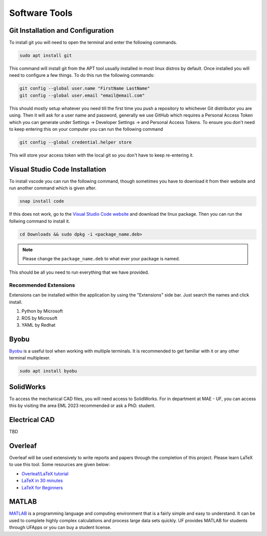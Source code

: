 Software Tools
==============

Git Installation and Configuration
-----------------------------------

To install git you will need to open the terminal and enter the following commands.

.. code-block:: bash

    sudo apt install git

This command will install git from the APT tool usually installed in most linux distros by default. Once installed you will need to configure a few things. To do this run the following commands:

.. code-block:: bash

    git config --global user.name "FirstName LastName"
    git config --global user.email "email@email.com"

This should mostly setup whatever you need till the first time you push a repository to whichever Git distributor you are using. 
Then it will ask for a user name and password, generally we use GitHub which requires a Personal Access Token which you can generate
under Settings -> Developer Settings -> and Personal Access Tokens. To ensure you don't need to keep entering this on your computer you can run
the following command

.. code-block:: bash 

    git config --global credential.helper store

This will store your access token with the local git so you don't have to keep re-entering it.

Visual Studio Code Installation
-------------------------------

To install vscode you can run the following command, though sometimes you have to download it from their website and run another command which is given after.

.. code-block:: bash

    snap install code

If this does not work, go to the `Visual Studio Code website <https://code.visualstudio.com/Download>`_ and download the linux package. Then you can run the follwing command to install it.

.. code-block:: bash

    cd Downloads && sudo dpkg -i <package_name.deb>

.. note:: Please change the ``package_name.deb`` to what ever your package is named.

This should be all you need to run everything that we have provided.

Recommended Extensions
^^^^^^^^^^^^^^^^^^^^^^
Extensions can be installed within the application by using the "Extensions" side bar. Just search the names and click install.

#. Python by Microsoft
#. ROS by Microsoft
#. YAML by Redhat

Byobu
-----
`Byobu <https://www.byobu.org/>`_ is a useful tool when working with multiple terminals. It is recommended to 
get familiar with it or any other terminal multiplexer.

.. code-block:: bash

    sudo apt install byobu

SolidWorks
----------

To access the mechanical CAD files, you will need access to SolidWorks. For in department at MAE - UF, you can access this by 
visiting the area EML 2023 recommended or ask a PhD. student.

Electrical CAD
--------------

TBD

Overleaf
--------

Overleaf will be used extensively to write reports and papers through the completion of this project. Please learn LaTeX
to use this tool. Some resources are given below:

* `Overleaf/LaTeX tutorial <https://www.overleaf.com/learn/latex/Tutorials>`_
* `LaTeX in 30 minutes <https://www.overleaf.com/learn/latex/Learn_LaTeX_in_30_minutes>`_
* `LaTeX for Beginners <https://www.colorado.edu/aps/sites/default/files/attached-files/latex_primer.pdf>`_

MATLAB
------

`MATLAB <https://www.mathworks.com/products/matlab.html>`_ is a programming language and computing environment that is a fairly simple and easy to understand. It can be used
to complete highly complex calculations and process large data sets quickly. UF provides MATLAB for students through
UFApps or you can buy a student license.


